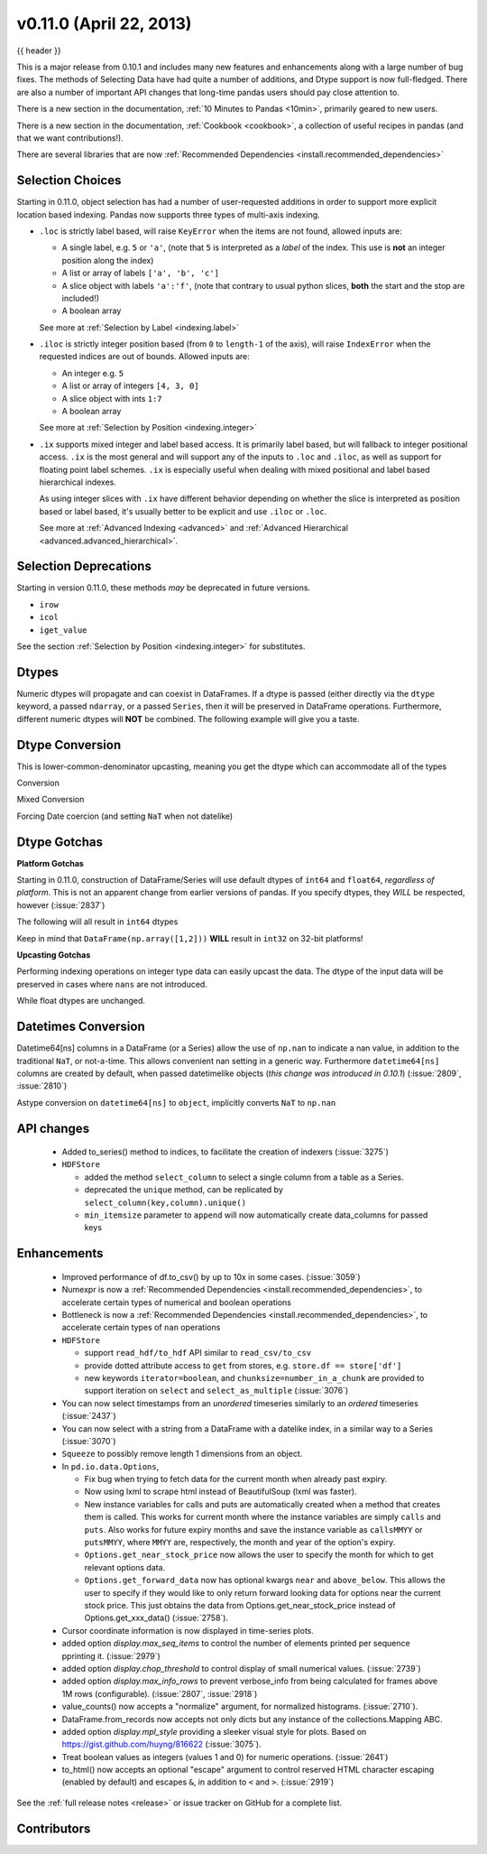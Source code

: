 .. _whatsnew_0110:

v0.11.0 (April 22, 2013)
------------------------

{{ header }}

.. ipython:: python
   :suppress:

   from pandas import * # noqa F401, F403


This is a major release from 0.10.1 and includes many new features and
enhancements along with a large number of bug fixes. The methods of Selecting
Data have had quite a number of additions, and Dtype support is now full-fledged.
There are also a number of important API changes that long-time pandas users should
pay close attention to.

There is a new section in the documentation, :ref:`10 Minutes to Pandas <10min>`,
primarily geared to new users.

There is a new section in the documentation, :ref:`Cookbook <cookbook>`, a collection
of useful recipes in pandas (and that we want contributions!).

There are several libraries that are now :ref:`Recommended Dependencies <install.recommended_dependencies>`

Selection Choices
~~~~~~~~~~~~~~~~~

Starting in 0.11.0, object selection has had a number of user-requested additions in
order to support more explicit location based indexing. Pandas now supports
three types of multi-axis indexing.

- ``.loc`` is strictly label based, will raise ``KeyError`` when the items are not found, allowed inputs are:

  - A single label, e.g. ``5`` or ``'a'``, (note that ``5`` is interpreted as a *label* of the index. This use is **not** an integer position along the index)
  - A list or array of labels ``['a', 'b', 'c']``
  - A slice object with labels ``'a':'f'``, (note that contrary to usual python slices, **both** the start and the stop are included!)
  - A boolean array

  See more at :ref:`Selection by Label <indexing.label>`

- ``.iloc`` is strictly integer position based (from ``0`` to ``length-1`` of the axis), will raise ``IndexError`` when the requested indices are out of bounds. Allowed inputs are:

  - An integer e.g. ``5``
  - A list or array of integers ``[4, 3, 0]``
  - A slice object with ints ``1:7``
  - A boolean array

  See more at :ref:`Selection by Position <indexing.integer>`

- ``.ix`` supports mixed integer and label based access. It is primarily label based, but will fallback to integer positional access. ``.ix`` is the most general and will support
  any of the inputs to ``.loc`` and ``.iloc``, as well as support for floating point label schemes. ``.ix`` is especially useful when dealing with mixed positional and label
  based hierarchical indexes.

  As using integer slices with ``.ix`` have different behavior depending on whether the slice
  is interpreted as position based or label based, it's usually better to be
  explicit and use ``.iloc`` or ``.loc``.

  See more at :ref:`Advanced Indexing <advanced>` and :ref:`Advanced Hierarchical <advanced.advanced_hierarchical>`.


Selection Deprecations
~~~~~~~~~~~~~~~~~~~~~~

Starting in version 0.11.0, these methods *may* be deprecated in future versions.

- ``irow``
- ``icol``
- ``iget_value``

See the section :ref:`Selection by Position <indexing.integer>` for substitutes.

Dtypes
~~~~~~

Numeric dtypes will propagate and can coexist in DataFrames. If a dtype is passed (either directly via the ``dtype`` keyword, a passed ``ndarray``, or a passed ``Series``, then it will be preserved in DataFrame operations. Furthermore, different numeric dtypes will **NOT** be combined. The following example will give you a taste.

.. ipython:: python

   df1 = DataFrame(randn(8, 1), columns = ['A'], dtype = 'float32')
   df1
   df1.dtypes
   df2 = DataFrame(dict( A = Series(randn(8),dtype='float16'),
                         B = Series(randn(8)),
                         C = Series(range(8),dtype='uint8') ))
   df2
   df2.dtypes

   # here you get some upcasting
   df3 = df1.reindex_like(df2).fillna(value=0.0) + df2
   df3
   df3.dtypes

Dtype Conversion
~~~~~~~~~~~~~~~~

This is lower-common-denominator upcasting, meaning you get the dtype which can accommodate all of the types

.. ipython:: python

   df3.values.dtype

Conversion

.. ipython:: python

   df3.astype('float32').dtypes

Mixed Conversion

.. ipython:: python
   :okwarning:

   df3['D'] = '1.'
   df3['E'] = '1'
   df3.convert_objects(convert_numeric=True).dtypes

   # same, but specific dtype conversion
   df3['D'] = df3['D'].astype('float16')
   df3['E'] = df3['E'].astype('int32')
   df3.dtypes

Forcing Date coercion (and setting ``NaT`` when not datelike)

.. ipython:: python
   :okwarning:

   from datetime import datetime
   s = Series([datetime(2001,1,1,0,0), 'foo', 1.0, 1,
               Timestamp('20010104'), '20010105'],dtype='O')
   s.convert_objects(convert_dates='coerce')

Dtype Gotchas
~~~~~~~~~~~~~

**Platform Gotchas**

Starting in 0.11.0, construction of DataFrame/Series will use default dtypes of ``int64`` and ``float64``,
*regardless of platform*. This is not an apparent change from earlier versions of pandas. If you specify
dtypes, they *WILL* be respected, however (:issue:`2837`)

The following will all result in ``int64`` dtypes

.. ipython:: python

    DataFrame([1,2],columns=['a']).dtypes
    DataFrame({'a' : [1,2] }).dtypes
    DataFrame({'a' : 1 }, index=range(2)).dtypes

Keep in mind that ``DataFrame(np.array([1,2]))`` **WILL** result in ``int32`` on 32-bit platforms!


**Upcasting Gotchas**

Performing indexing operations on integer type data can easily upcast the data.
The dtype of the input data will be preserved in cases where ``nans`` are not introduced.

.. ipython:: python

   dfi = df3.astype('int32')
   dfi['D'] = dfi['D'].astype('int64')
   dfi
   dfi.dtypes

   casted = dfi[dfi>0]
   casted
   casted.dtypes

While float dtypes are unchanged.

.. ipython:: python

   df4 = df3.copy()
   df4['A'] = df4['A'].astype('float32')
   df4.dtypes

   casted = df4[df4>0]
   casted
   casted.dtypes

Datetimes Conversion
~~~~~~~~~~~~~~~~~~~~

Datetime64[ns] columns in a DataFrame (or a Series) allow the use of ``np.nan`` to indicate a nan value,
in addition to the traditional ``NaT``, or not-a-time. This allows convenient nan setting in a generic way.
Furthermore ``datetime64[ns]`` columns are created by default, when passed datetimelike objects (*this change was introduced in 0.10.1*)
(:issue:`2809`, :issue:`2810`)

.. ipython:: python

   df = DataFrame(randn(6,2),date_range('20010102',periods=6),columns=['A','B'])
   df['timestamp'] = Timestamp('20010103')
   df

   # datetime64[ns] out of the box
   df.get_dtype_counts()

   # use the traditional nan, which is mapped to NaT internally
   df.loc[df.index[2:4], ['A','timestamp']] = np.nan
   df

Astype conversion on ``datetime64[ns]`` to ``object``, implicitly converts ``NaT`` to ``np.nan``

.. ipython:: python

   import datetime
   s = Series([datetime.datetime(2001, 1, 2, 0, 0) for i in range(3)])
   s.dtype
   s[1] = np.nan
   s
   s.dtype
   s = s.astype('O')
   s
   s.dtype


API changes
~~~~~~~~~~~

  - Added to_series() method to indices, to facilitate the creation of indexers
    (:issue:`3275`)

  - ``HDFStore``

    - added the method ``select_column`` to select a single column from a table as a Series.
    - deprecated the ``unique`` method, can be replicated by ``select_column(key,column).unique()``
    - ``min_itemsize`` parameter to ``append`` will now automatically create data_columns for passed keys

Enhancements
~~~~~~~~~~~~

  - Improved performance of df.to_csv() by up to 10x in some cases. (:issue:`3059`)

  - Numexpr is now a :ref:`Recommended Dependencies <install.recommended_dependencies>`, to accelerate certain
    types of numerical and boolean operations

  - Bottleneck is now a :ref:`Recommended Dependencies <install.recommended_dependencies>`, to accelerate certain
    types of ``nan`` operations

  - ``HDFStore``

    - support ``read_hdf/to_hdf`` API similar to ``read_csv/to_csv``

      .. ipython:: python
          :suppress:

          from pandas.compat import lrange

      .. ipython:: python

          df = DataFrame(dict(A=lrange(5), B=lrange(5)))
          df.to_hdf('store.h5','table',append=True)
          read_hdf('store.h5', 'table', where = ['index>2'])

      .. ipython:: python
          :suppress:
          :okexcept:

          os.remove('store.h5')

    - provide dotted attribute access to ``get`` from stores, e.g. ``store.df == store['df']``

    - new keywords ``iterator=boolean``, and ``chunksize=number_in_a_chunk`` are
      provided to support iteration on ``select`` and ``select_as_multiple`` (:issue:`3076`)

  - You can now select timestamps from an *unordered* timeseries similarly to an *ordered* timeseries (:issue:`2437`)

  - You can now select with a string from a DataFrame with a datelike index, in a similar way to a Series (:issue:`3070`)

    .. ipython:: python

        idx = date_range("2001-10-1", periods=5, freq='M')
        ts = Series(np.random.rand(len(idx)),index=idx)
        ts['2001']

        df = DataFrame(dict(A = ts))
        df['2001']

  - ``Squeeze`` to possibly remove length 1 dimensions from an object.

    .. ipython:: python

       p = Panel(randn(3,4,4),items=['ItemA','ItemB','ItemC'],
                          major_axis=date_range('20010102',periods=4),
                          minor_axis=['A','B','C','D'])
       p
       p.reindex(items=['ItemA']).squeeze()
       p.reindex(items=['ItemA'],minor=['B']).squeeze()

  - In ``pd.io.data.Options``,

    + Fix bug when trying to fetch data for the current month when already
      past expiry.
    + Now using lxml to scrape html instead of BeautifulSoup (lxml was faster).
    + New instance variables for calls and puts are automatically created
      when a method that creates them is called. This works for current month
      where the instance variables are simply ``calls`` and ``puts``. Also
      works for future expiry months and save the instance variable as
      ``callsMMYY`` or ``putsMMYY``, where ``MMYY`` are, respectively, the
      month and year of the option's expiry.
    + ``Options.get_near_stock_price`` now allows the user to specify the
      month for which to get relevant options data.
    + ``Options.get_forward_data`` now has optional kwargs ``near`` and
      ``above_below``. This allows the user to specify if they would like to
      only return forward looking data for options near the current stock
      price. This just obtains the data from Options.get_near_stock_price
      instead of Options.get_xxx_data() (:issue:`2758`).

  - Cursor coordinate information is now displayed in time-series plots.

  - added option `display.max_seq_items` to control the number of
    elements printed per sequence pprinting it.  (:issue:`2979`)

  - added option `display.chop_threshold` to control display of small numerical
    values. (:issue:`2739`)

  - added option `display.max_info_rows` to prevent verbose_info from being
    calculated for frames above 1M rows (configurable). (:issue:`2807`, :issue:`2918`)

  - value_counts() now accepts a "normalize" argument, for normalized
    histograms. (:issue:`2710`).

  - DataFrame.from_records now accepts not only dicts but any instance of
    the collections.Mapping ABC.

  - added option `display.mpl_style` providing a sleeker visual style
    for plots. Based on https://gist.github.com/huyng/816622 (:issue:`3075`).

  - Treat boolean values as integers (values 1 and 0) for numeric
    operations. (:issue:`2641`)

  - to_html() now accepts an optional "escape" argument to control reserved
    HTML character escaping (enabled by default) and escapes ``&``, in addition
    to ``<`` and ``>``.  (:issue:`2919`)

See the :ref:`full release notes
<release>` or issue tracker
on GitHub for a complete list.


.. _whatsnew_0.11.0.contributors:

Contributors
~~~~~~~~~~~~

.. contributors:: v0.10.1..v0.11.0
